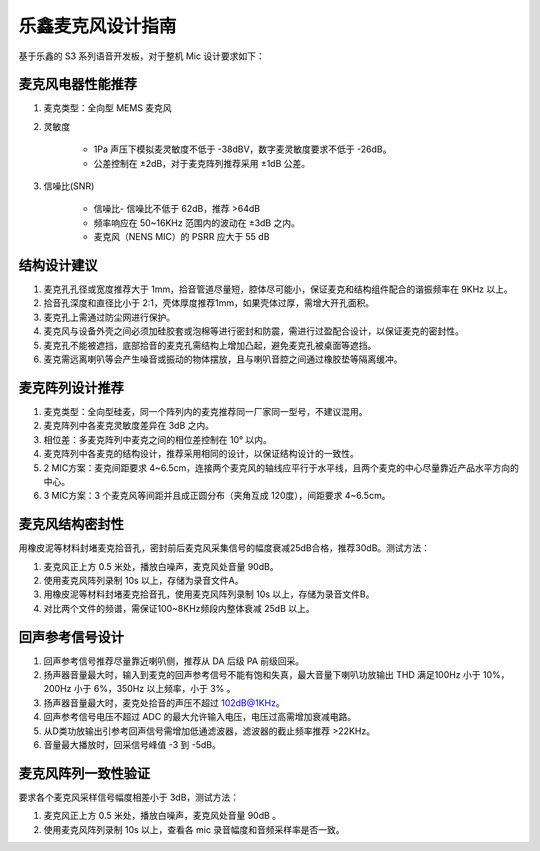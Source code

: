 乐鑫麦克风设计指南
==================

基于乐鑫的 S3 系列语音开发板，对于整机 Mic 设计要求如下：

⻨克⻛电器性能推荐
------------------

#. ⻨克类型：全向型 MEMS ⻨克⻛
#. 灵敏度

    - 1Pa 声压下模拟⻨灵敏度不低于 -38dBV，数字⻨灵敏度要求不低于 -26dB。
    - 公差控制在 ±2dB，对于⻨克阵列推荐采用 ±1dB 公差。

#. 信噪比(SNR)

    - 信噪比- 信噪比不低于 62dB，推荐 >64dB
    - 频率响应在 50~16KHz 范围内的波动在 ±3dB 之内。
    - 麦克风（NENS MIC）的 PSRR 应大于 55 dB

结构设计建议
----------------

#. ⻨克孔孔径或宽度推荐大于 1mm，拾音管道尽量短，腔体尽可能小，保证⻨克和结构组件配合的谐振频率在 9KHz 以上。
#. 拾音孔深度和直径比小于 2:1，壳体厚度推荐1mm，如果壳体过厚，需增大开孔面积。
#. ⻨克孔上需通过防尘网进行保护。
#. ⻨克⻛与设备外壳之间必须加硅胶套或泡棉等进行密封和防震，需进行过盈配合设计，以保证⻨克的密封性。
#. ⻨克孔不能被遮挡，底部拾音的⻨克孔需结构上增加凸起，避免⻨克孔被桌面等遮挡。
#. ⻨克需远离喇叭等会产生噪音或振动的物体摆放，且与喇叭音腔之间通过橡胶垫等隔离缓冲。

⻨克阵列设计推荐
-----------------------

#. ⻨克类型：全向型硅⻨，同一个阵列内的⻨克推荐同一厂家同一型号，不建议混用。
#. ⻨克阵列中各⻨克灵敏度差异在 3dB 之内。
#. 相位差：多⻨克阵列中⻨克之间的相位差控制在 10° 以内。
#. ⻨克阵列中各⻨克的结构设计，推荐采用相同的设计，以保证结构设计的一致性。
#. 2 MIC方案：⻨克间距要求 4~6.5cm，连接两个⻨克⻛的轴线应平行于水平线，且两个⻨克的中心尽量靠近产品水平方向的中心。
#. 3 MIC方案：3 个⻨克⻛等间距并且成正圆分布（夹⻆互成 120度），间距要求 4~6.5cm。

⻨克⻛结构密封性
----------------

用橡皮泥等材料封堵⻨克拾音孔，密封前后⻨克⻛采集信号的幅度衰减25dB合格，推荐30dB。测试方法：

#. ⻨克⻛正上方 0.5 米处，播放白噪声，⻨克⻛处音量 90dB。
#. 使用⻨克⻛阵列录制 10s 以上，存储为录音文件A。
#. 用橡皮泥等材料封堵⻨克拾音孔，使用⻨克⻛阵列录制 10s 以上，存储为录音文件B。
#. 对比两个文件的频谱，需保证100~8KHz频段内整体衰减 25dB 以上。

回声参考信号设计
----------------

#. 回声参考信号推荐尽量靠近喇叭侧，推荐从 DA 后级 PA 前级回采。
#. 扬声器音量最大时，输入到⻨克的回声参考信号不能有饱和失真，最大音量下喇叭功放输出 THD 满足100Hz 小于 10%，200Hz 小于 6%，350Hz 以上频率，小于 3% 。
#. 扬声器音量最大时，⻨克处拾音的声压不超过 102dB@1KHz。
#. 回声参考信号电压不超过 ADC 的最大允许输入电压，电压过高需增加衰减电路。
#. 从D类功放输出引参考回声信号需增加低通滤波器，滤波器的截止频率推荐 >22KHz。
#. 音量最大播放时，回采信号峰值 -3 到 -5dB。

⻨克⻛阵列一致性验证
----------------------------

要求各个⻨克⻛采样信号幅度相差小于 3dB，测试方法：

#. ⻨克⻛正上方 0.5 米处，播放白噪声，⻨克⻛处音量 90dB 。
#. 使用⻨克⻛阵列录制 10s 以上，查看各 mic 录音幅度和音频采样率是否一致。
